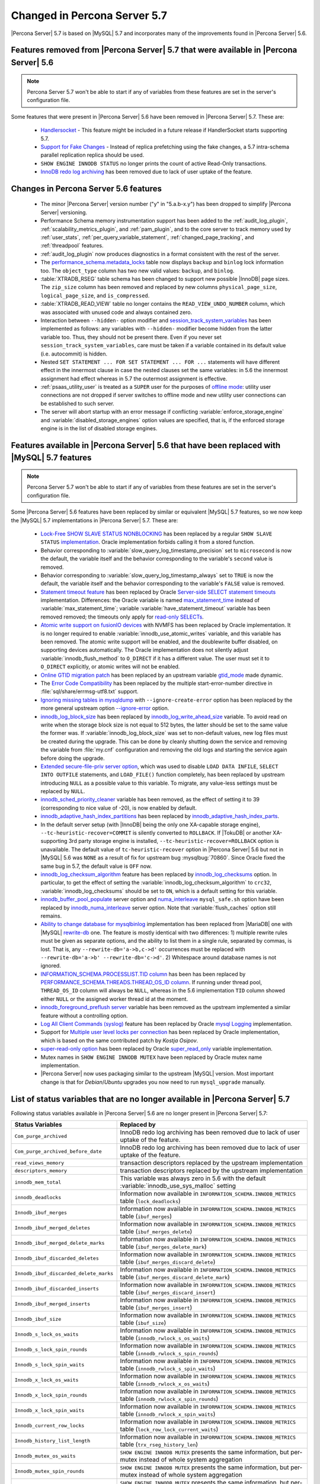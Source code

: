 .. _changed_in_57:

=============================
Changed in Percona Server 5.7
=============================

|Percona Server| 5.7 is based on |MySQL| 5.7 and incorporates many of the improvements found in |Percona Server| 5.6.

Features removed from |Percona Server| 5.7 that were available in |Percona Server| 5.6
=======================================================================================

.. note:: 

  Percona Server 5.7 won't be able to start if any of variables from these
  features are set in the server's configuration file.

Some features that were present in |Percona Server| 5.6 have been removed in |Percona Server| 5.7. These are:

 * `Handlersocket <https://www.percona.com/doc/percona-server/5.6/performance/handlersocket.html>`_ - This feature might be included in a future release if HandlerSocket starts supporting 5.7.
 * `Support for Fake Changes <https://www.percona.com/doc/percona-server/5.6/management/innodb_fake_changes.html>`_ - Instead of replica prefetching using the fake changes, a 5.7 intra-schema parallel replication replica should be used.
 * ``SHOW ENGINE INNODB STATUS`` no longer prints the count of active Read-Only transactions.
 * `InnoDB redo log archiving <https://www.percona.com/doc/percona-server/5.6/management/log_archiving.html>`_ has been removed due to lack of user uptake of the feature.

Changes in Percona Server 5.6 features 
======================================

 * The minor |Percona Server| version number ("y" in "5.a.b-x.y") has been dropped to simplify |Percona Server| versioning.
 * Performance Schema memory instrumentation support has been added to the :ref:`audit_log_plugin`, :ref:`scalability_metrics_plugin`, and :ref:`pam_plugin`, and to the core server to track memory used by :ref:`user_stats`, :ref:`per_query_variable_statement`, :ref:`changed_page_tracking`, and :ref:`threadpool` features.
 * :ref:`audit_log_plugin` now produces diagnostics in a format consistent with the rest of the server. 
 * The `performance_schema.metadata_locks <https://dev.mysql.com/doc/refman/5.7/en/metadata-locks-table.html>`_ table now displays ``backup`` and ``binlog`` lock information too. The ``object_type`` column has two new valid values: ``backup``, and ``binlog``.
 * :table:`XTRADB_RSEG` table schema has been changed to support new possible |InnoDB| page sizes. The ``zip_size`` column has been removed and replaced by new columns ``physical_page_size``, ``logical_page_size``, and ``is_compressed``.
 * :table:`XTRADB_READ_VIEW` table no longer contains the ``READ_VIEW_UNDO_NUMBER`` column, which was associated with unused code and always contained zero.
 * Interaction between ``--hidden-`` option modifier and `session_track_system_variables <http://dev.mysql.com/doc/refman/5.7/en/server-system-variables.html#sysvar_session_track_system_variables>`_ has been implemented as follows: any variables with ``--hidden-`` modifier become hidden from the latter variable too. Thus, they should not be present there. Even if you never set ``session_track_system_variables``, care must be taken if a variable contained in its default value (i.e. autocommit) is hidden.
 * Nested ``SET STATEMENT ... FOR SET STATEMENT ... FOR ...`` statements will have different effect in the innermost clause in case the nested clauses set the same variables: in 5.6 the innermost assignment had effect whereas in 5.7 the outermost assignment is effective.
 * :ref:`psaas_utility_user` is treated as a ``SUPER`` user for the purposes of `offline mode <http://dev.mysql.com/doc/refman/5.7/en/server-system-variables.html#sysvar_offline_mode>`_: utility user connections are not dropped if server switches to offline mode and new utility user connections can be established to such server.
 * The server will abort startup with an error message if conflicting :variable:`enforce_storage_engine` and :variable:`disabled_storage_engines` option values are specified, that is, if the enforced storage engine is in the list of disabled storage engines.

Features available in |Percona Server| 5.6 that have been replaced with |MySQL| 5.7 features
============================================================================================

.. note:: 

  Percona Server 5.7 won't be able to start if any of variables from these
  features are set in the server's configuration file.

Some |Percona Server| 5.6 features have been replaced by similar or equivalent |MySQL| 5.7 features, so we now keep the |MySQL| 5.7 implementations in |Percona Server| 5.7. These are:

 * `Lock-Free SHOW SLAVE STATUS NONBLOCKING <https://www.percona.com/doc/percona-server/5.6/reliability/show_slave_status_nolock.html>`_ has been replaced by a regular ``SHOW SLAVE STATUS`` `implementation <http://dev.mysql.com/doc/refman/5.7/en/show-slave-status.html>`_. Oracle implementation forbids calling it from a stored function.
 * Behavior corresponding to :variable:`slow_query_log_timestamp_precision` set to ``microsecond`` is now the default, the variable itself and the behavior corresponding to the variable's ``second`` value is removed.
 * Behavior corresponding to :variable:`slow_query_log_timestamp_always` set to ``TRUE`` is now the default, the variable itself and the behavior corresponding to the variable's ``FALSE`` value is removed.
 * `Statement timeout feature <http://www.percona.com/doc/percona-server/5.6/management/statement_timeout.html>`_ has been replaced by Oracle `Server-side SELECT statement timeouts <http://mysqlserverteam.com/server-side-select-statement-timeouts/>`_ implementation. Differences: the Oracle variable is named `max_statement_time <http://dev.mysql.com/doc/refman/5.7/en/server-system-variables.html#sysvar_max_statement_time>`_ instead of :variable:`max_statement_time`; variable :variable:`have_statement_timeout` variable has been removed removed; the timeouts only apply for `read-only SELECTs <http://dev.mysql.com/doc/refman/5.7/en/select.html>`_.
 * `Atomic write support on fusionIO devices <http://www.percona.com/doc/percona-server/5.6/performance/atomic_fio.html>`_ with NVMFS has been replaced by Oracle implementation. It is no longer required to enable :variable:`innodb_use_atomic_writes` variable, and this variable has been removed. The atomic write support will be enabled, and the doublewrite buffer disabled, on supporting devices automatically. The Oracle implementation does not silently adjust :variable:`innodb_flush_method` to ``O_DIRECT`` if it has a different value. The user must set it to ``O_DIRECT`` explicitly, or atomic writes will not be enabled.
 * `Online GTID migration patch <http://www.percona.com/doc/percona-server/5.6/flexibility/online_gtid_deployment.html>`_ has been replaced by an upstream variable `gtid_mode <http://dev.mysql.com/doc/refman/5.7/en/replication-options-gtids.html#option_mysqld_gtid-mode>`_ made dynamic.
 * The `Error Code Compatibility <https://www.percona.com/doc/percona-server/5.6/reliability/error_pad.html>`_ has been replaced by the multiple start-error-number directive in :file:`sql/share/errmsg-utf8.txt` support. 
 * `Ignoring missing tables in mysqldump <https://www.percona.com/doc/percona-server/5.6/flexibility/mysqldump_ignore_create_error.html>`_ with ``--ignore-create-error`` option has been replaced by the more general upstream option `--ignore-error <http://dev.mysql.com/doc/refman/5.7/en/mysqldump.html#option_mysqldump_ignore-error>`_ option.
 * `innodb_log_block_size <https://www.percona.com/doc/percona-server/5.6/scalability/innodb_io.html#innodb_log_block_size>`_ has been replaced by `innodb_log_write_ahead_size <https://dev.mysql.com/doc/refman/5.7/en/innodb-parameters.html#sysvar_innodb_log_write_ahead_size>`_ variable. To avoid read on write when the storage block size is not equal to 512 bytes, the latter should be set to the same value the former was. If :variable:`innodb_log_block_size` was set to non-default values, new log files must be created during the upgrade. This can be done by cleanly shutting down the service and removing the variable from :file:`my.cnf` configuration and removing the old logs and starting the service again before doing the upgrade.
 * `Extended secure-file-priv server option <https://www.percona.com/doc/percona-server/5.6/management/secure_file_priv_extended.html>`_, which was used to disable ``LOAD DATA INFILE``, ``SELECT INTO OUTFILE`` statements, and ``LOAD_FILE()`` function completely, has been replaced by upstream introducing ``NULL`` as a possible value to this variable. To migrate, any value-less settings must be replaced by ``NULL``.
 * `innodb_sched_priority_cleaner <https://www.percona.com/doc/percona-server/5.6/performance/xtradb_performance_improvements_for_io-bound_highly-concurrent_workloads.html#innodb_sched_priority_cleaner>`_ variable has been removed, as the effect of setting it to 39 (corresponding to nice value of -20), is now enabled by default.
 * `innodb_adaptive_hash_index_partitions <https://www.percona.com/doc/percona-server/5.6/scalability/innodb_adaptive_hash_index_partitions.html#innodb_adaptive_hash_index_partitions>`_ has been replaced by `innodb_adaptive_hash_index_parts <https://dev.mysql.com/doc/refman/5.7/en/innodb-parameters.html#sysvar_innodb_adaptive_hash_index_parts>`_. 
 * In the default server setup (with |InnoDB| being the only one XA-capable storage engine), ``--tc-heuristic-recover=COMMIT`` is silently converted to ``ROLLBACK``. If |TokuDB| or another XA-supporting 3rd party storage engine is installed, ``--tc-heuristic-recover=ROLLBACK`` option is unavailable. The default value of ``tc-heuristic-recover`` option in |Percona Server| 5.6 but not in |MySQL| 5.6 was ``NONE`` as a result of fix for upstream bug :mysqlbug:`70860`. Since Oracle fixed the same bug in 5.7, the default value is ``OFF`` now.
 * `innodb_log_checksum_algorithm <https://www.percona.com/doc/percona-server/5.6/scalability/innodb_io.html#innodb_log_checksum_algorithm>`_ feature has been replaced by `innodb_log_checksums <http://dev.mysql.com/doc/refman/5.7/en/innodb-parameters.html#sysvar_innodb_log_checksums>`_ option. In particular, to get the effect of setting the :variable:`innodb_log_checksum_algorithm` to ``crc32``, :variable:`innodb_log_checksums` should be set to ``ON``, which is a default setting for this variable.
 * `innodb_buffer_pool_populate <https://www.percona.com/doc/percona-server/5.6/performance/innodb_numa_support.html#innodb_buffer_pool_populate>`_ server option and `numa_interleave <https://www.percona.com/doc/percona-server/5.6/performance/innodb_numa_support.html#numa_interleave>`_  ``mysql_safe.sh`` option have been replaced by `innodb_numa_interleave <http://dev.mysql.com/doc/refman/5.7/en/innodb-parameters.html#sysvar_innodb_numa_interleave>`_ server option. Note that :variable:`flush_caches` option still remains.
 * `Ability to change database for mysqlbinlog <https://www.percona.com/doc/percona-server/5.6/flexibility/mysqlbinlog_change_db.html>`_ implementation has been replaced from |MariaDB| one with |MySQL| `rewrite-db <http://dev.mysql.com/doc/refman/5.7/en/mysqlbinlog.html#option_mysqlbinlog_rewrite-db>`_ one. The feature is mostly identical with two differences: 1) multiple rewrite rules must be given as separate options, and the ability to list them in a single rule, separated by commas, is lost. That is, any ``--rewrite-db='a->b,c->d'`` occurrences must be replaced with ``--rewrite-db='a->b' --rewrite-db='c->d'``. 2) Whitespace around database names is not ignored.
 * `INFORMATION_SCHEMA.PROCESSLIST.TID column <https://www.percona.com/doc/percona-server/5.6/diagnostics/process_list.html>`_ has been has been replaced by `PERFORMANCE_SCHEMA.THREADS.THREAD_OS_ID column <http://dev.mysql.com/doc/refman/5.7/en/threads-table.html>`_. If running under thread pool, ``THREAD_OS_ID`` column will always be ``NULL``, whereas in the 5.6 implementation ``TID`` column showed either ``NULL`` or the assigned worker thread id at the moment.
 * `innodb_foreground_preflush server <https://www.percona.com/doc/percona-server/5.6/performance/xtradb_performance_improvements_for_io-bound_highly-concurrent_workloads.html#innodb_foreground_preflush>`_ variable has been removed as the upstream implemented a similar feature without a controlling option.
 * `Log All Client Commands (syslog) <http://www.percona.com/doc/percona-server/5.6/diagnostics/mysql_syslog.html>`_ feature has been replaced by Oracle `mysql Logging <http://dev.mysql.com/doc/refman/5.7/en/mysql-logging.html>`_ implementation.
 * Support for `Multiple user level locks per connection <https://www.percona.com/doc/percona-server/5.6/scalability/multiple_user_level_locks.html>`_ has been replaced by Oracle implementation, which is based on the same contributed patch by *Kostja Osipov*.
 * `super-read-only option <https://www.percona.com/doc/percona-server/5.6/management/super_read_only.html>`_ has been replaced by Oracle `super_read_only <http://dev.mysql.com/doc/refman/5.7/en/server-system-variables.html#sysvar_super_read_only>`_ variable implementation.
 * Mutex names in ``SHOW ENGINE INNODB MUTEX`` have been replaced by Oracle mutex name implementation.
 * |Percona Server| now uses packaging similar to the upstream |MySQL| version. Most important change is that for *Debian*/*Ubuntu* upgrades you now need to run ``mysql_upgrade`` manually.

List of status variables that are no longer available in |Percona Server| 5.7
=============================================================================

Following status variables available in |Percona Server| 5.6 are no longer present in |Percona Server| 5.7:

.. tabularcolumns:: |p{7cm}|p{8.5cm}|

.. list-table::
   :header-rows: 1

   * - Status Variables
     - Replaced by
   * - ``Com_purge_archived``
     - InnoDB redo log archiving has been removed due to lack of user uptake of the feature.
   * - ``Com_purge_archived_before_date``
     - InnoDB redo log archiving has been removed due to lack of user uptake of the feature.
   * - ``read_views_memory``
     - transaction descriptors replaced by the upstream implementation
   * - ``descriptors_memory``
     - transaction descriptors replaced by the upstream implementation
   * - ``innodb_mem_total``
     - This variable was always zero in 5.6 with the default :variable:`innodb_use_sys_malloc` setting
   * - ``innodb_deadlocks``
     - Information now available in ``INFORMATION_SCHEMA.INNODB_METRICS`` table (``lock_deadlocks``)
   * - ``Innodb_ibuf_merges``
     - Information now available in ``INFORMATION_SCHEMA.INNODB_METRICS`` table (``ibuf_merges``)
   * - ``Innodb_ibuf_merged_deletes``
     - Information now available in ``INFORMATION_SCHEMA.INNODB_METRICS`` table (``ibuf_merges_delete``)
   * - ``Innodb_ibuf_merged_delete_marks``
     - Information now available in ``INFORMATION_SCHEMA.INNODB_METRICS`` table (``ibuf_merges_delete_mark``)
   * - ``Innodb_ibuf_discarded_deletes``
     - Information now available in ``INFORMATION_SCHEMA.INNODB_METRICS`` table (``ibuf_merges_discard_delete``)
   * - ``Innodb_ibuf_discarded_delete_marks``
     - Information now available in ``INFORMATION_SCHEMA.INNODB_METRICS`` table (``ibuf_merges_discard_delete_mark``)
   * - ``Innodb_ibuf_discarded_inserts``
     - Information now available in ``INFORMATION_SCHEMA.INNODB_METRICS`` table (``ibuf_merges_discard_insert``)
   * - ``Innodb_ibuf_merged_inserts``
     - Information now available in ``INFORMATION_SCHEMA.INNODB_METRICS`` table (``ibuf_merges_insert``)
   * - ``Innodb_ibuf_size``
     - Information now available in ``INFORMATION_SCHEMA.INNODB_METRICS`` table (``ibuf_size``)
   * - ``Innodb_s_lock_os_waits``
     - Information now available in ``INFORMATION_SCHEMA.INNODB_METRICS`` table (``innodb_rwlock_s_os_waits``)
   * - ``Innodb_s_lock_spin_rounds``
     - Information now available in ``INFORMATION_SCHEMA.INNODB_METRICS`` table (``innodb_rwlock_s_spin_rounds``)
   * - ``Innodb_s_lock_spin_waits``
     - Information now available in ``INFORMATION_SCHEMA.INNODB_METRICS`` table (``innodb_rwlock_s_spin_waits``)
   * - ``Innodb_x_lock_os_waits``
     - Information now available in ``INFORMATION_SCHEMA.INNODB_METRICS`` table (``innodb_rwlock_x_os_waits``)
   * - ``Innodb_x_lock_spin_rounds``
     - Information now available in ``INFORMATION_SCHEMA.INNODB_METRICS`` table (``innodb_rwlock_x_spin_rounds``)
   * - ``Innodb_x_lock_spin_waits``
     - Information now available in ``INFORMATION_SCHEMA.INNODB_METRICS`` table (``innodb_rwlock_x_spin_waits``)
   * - ``Innodb_current_row_locks``
     - Information now available in ``INFORMATION_SCHEMA.INNODB_METRICS`` table (``lock_row_lock_current_waits``)
   * - ``Innodb_history_list_length``
     - Information now available in ``INFORMATION_SCHEMA.INNODB_METRICS`` table (``trx_rseg_history_len``)
   * - ``Innodb_mutex_os_waits``
     - ``SHOW ENGINE INNODB MUTEX`` presents the same information, but per-mutex instead of whole system aggregation
   * - ``Innodb_mutex_spin_rounds``
     - ``SHOW ENGINE INNODB MUTEX`` presents the same information, but per-mutex instead of whole system aggregation
   * - ``Innodb_mutex_spin_waits``
     - ``SHOW ENGINE INNODB MUTEX`` presents the same information, but per-mutex instead of whole system aggregation


List of system variables that are no longer available in |Percona Server| 5.7
=============================================================================

Following system variables available in |Percona Server| 5.6 are no longer present in |Percona Server| 5.7:

.. warning::

   |Percona Server| 5.7 won't be able to start if some of these variables are set in the server's configuration file.

.. tabularcolumns:: |p{8cm}|p{7.5cm}|

.. list-table::
   :header-rows: 1

   * - System Variables
     - Feature Comment
   * - :variable:`gtid_deployment_step`                     
     - Replaced by an upstream variable `gtid_mode <http://dev.mysql.com/doc/refman/5.7/en/replication-options-gtids.html#option_mysqld_gtid-mode>`_ made dynamic.
   * - :variable:`innodb_fake_changes`                     
     - Instead of replica prefetching using the fake changes, a 5.7 intra-schema parallel replication replica should be used.
   * - :variable:`innodb_locking_fake_changes`                     
     - Instead of replica prefetching using the fake changes, a 5.7 intra-schema parallel replication replica should be used.
   * - :variable:`innodb_log_archive`                     
     - InnoDB redo log archiving has been removed due to lack of user uptake of the feature.
   * - :variable:`innodb_log_arch_dir`                     
     - InnoDB redo log archiving has been removed due to lack of user uptake of the feature.
   * - :variable:`innodb_log_arch_expire_sec`                     
     - InnoDB redo log archiving has been removed due to lack of user uptake of the feature.
   * - :variable:`innodb_log_block_size`
     - Replaced by upstream `innodb_log_write_ahead_size <https://dev.mysql.com/doc/refman/5.7/en/innodb-parameters.html#sysvar_innodb_log_write_ahead_size>`_ variable. To avoid read on write when the storage block size is not equal to 512 bytes, the latter should be set to the same value the former was. If :variable:`innodb_log_block_size` was set to non-default values, new log files must be created during the upgrade. This can be done by cleanly shutting down the service and removing the variable from :file:`my.cnf` configuration and removing the old logs and starting the service again before doing the upgrade.
   * - :variable:`max_statement_time`                     
     - Replaced by upstream `max_execution_time <http://dev.mysql.com/doc/refman/5.7/en/server-system-variables.html#sysvar_max_statement_time)>`_ variable in `Server-side SELECT statement timeouts <http://mysqlserverteam.com/server-side-select-statement-timeouts/>`_ implementation. 
   * - :variable:`have_statement_timeout`                     
     - Variable has been removed due to upstream feature implementation
   * - :variable:`have_statement_timeout`                     
     - Variable has been removed due to upstream feature implementation
   * - :variable:`innodb_use_atomic_writes`                     
     - Variable has been removed due to upstream feature implementation
   * - :variable:`innodb_adaptive_hash_index_partitions`                     
     - Replaced by upstream variable `innodb_adaptive_hash_index_parts <https://dev.mysql.com/doc/refman/5.7/en/innodb-parameters.html#sysvar_innodb_adaptive_hash_index_parts>`_

Features ported from |Percona Server| 5.6 to |Percona Server| 5.7
==================================================================

Following features were ported from |Percona Server| 5.6 to |Percona Server| 5.7: 

.. tabularcolumns:: |p{12cm}|p{3.5cm}|

.. list-table::
   :header-rows: 1

   * - Feature Ported
     - Version
   * - :ref:`innodb_split_buf_pool_mutex`                 
     - :rn:`5.7.10-1`
   * - :ref:`innodb_io_page`                                   
     - :rn:`5.7.10-1`
   * - :ref:`query_cache_enhance`                         
     - :rn:`5.7.10-1`
   * - :ref:`innodb_numa_support`                         
     - :rn:`5.7.10-1`
   * - :ref:`threadpool`                                  
     - :rn:`5.7.10-1`
   * - :ref:`xtradb_performance_improvements_for_io-bound_highly-concurrent_workloads` 
     - :rn:`5.7.10-1`
   * - :ref:`log_warning_suppress`                         
     - :rn:`5.7.10-1`
   * - :ref:`improved_memory_engine`                         
     - :rn:`5.7.10-1`
   * - :ref:`maximum_binlog_files`                         
     - :rn:`5.7.10-1`
   * - :ref:`extended_select_into_outfile`                         
     - :rn:`5.7.10-1`
   * - :ref:`per_query_variable_statement`                         
     - :rn:`5.7.10-1`
   * - :ref:`extended_mysqlbinlog`                         
     - :rn:`5.7.10-1`
   * - :ref:`slowlog_rotation`                         
     - :rn:`5.7.10-1`
   * - :ref:`csv_engine_mode`                         
     - :rn:`5.7.10-1`
   * - :ref:`proxy_protocol_support`                         
     - :rn:`5.7.10-1`
   * - :ref:`per_session_server-id`                         
     - :rn:`5.7.10-1`
   * - :ref:`log_connection_error`                         
     - :rn:`5.7.10-1`
   * - :ref:`innodb_corrupt_table_action_page`                         
     - :rn:`5.7.10-1`
   * - :ref:`udf_percona_toolkit`                         
     - :rn:`5.7.10-1`
   * - :ref:`innodb_kill_idle_trx`                         
     - :rn:`5.7.10-1`
   * - :ref:`enforce_engine`                         
     - :rn:`5.7.10-1`
   * - :ref:`psaas_utility_user`                         
     - :rn:`5.7.10-1`
   * - :ref:`expanded_option_modifiers`                         
     - :rn:`5.7.10-1`
   * - :ref:`changed_page_tracking`                         
     - :rn:`5.7.10-1`
   * - :ref:`pam_plugin`                         
     - :rn:`5.7.10-1`
   * - :ref:`expanded_innodb_fast_index_creation`                         
     - :rn:`5.7.10-1`
   * - :ref:`backup_locks`                         
     - :rn:`5.7.10-1`
   * - :ref:`audit_log_plugin`                         
     - :rn:`5.7.10-1`
   * - :ref:`start_transaction_with_consistent_snapshot`                         
     - :rn:`5.7.10-1`
   * - :ref:`extended_show_grants`                         
     - :rn:`5.7.10-1`
   * - :ref:`user_stats`                         
     - :rn:`5.7.10-1`
   * - :ref:`slow_extended`                         
     - :rn:`5.7.10-1`
   * - :ref:`innodb_show_status`                         
     - :rn:`5.7.10-1`
   * - :ref:`show_engines`                         
     - :rn:`5.7.10-1`
   * - :ref:`process_list`                         
     - :rn:`5.7.10-1`
   * - :ref:`misc_info_schema_tables`                         
     - :rn:`5.7.10-1`
   * - :ref:`thread_based_profiling`                         
     - :rn:`5.7.10-1`
   * - :ref:`scalability_metrics_plugin`                         
     - :rn:`5.7.10-1`
   * - :ref:`response_time_distribution`                         
     - :rn:`5.7.10-1`

